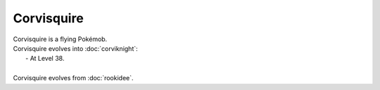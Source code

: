 .. corvisquire:

Corvisquire
------------

.. image:: ../../_images/pokemobs/gen_8/entity_icon/textures/corvisquire.png
    :alt: Corvisquire
.. image:: ../../_images/pokemobs/gen_8/entity_icon/textures/corvisquires.png
    :alt: Corvisquire


| Corvisquire is a flying Pokémob.
| Corvisquire evolves into :doc:`corviknight`:
|  -  At Level 38.
| 
| Corvisquire evolves from :doc:`rookidee`.